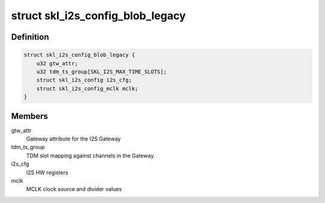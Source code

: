 .. -*- coding: utf-8; mode: rst -*-
.. src-file: sound/soc/intel/skylake/skl-i2s.h

.. _`skl_i2s_config_blob_legacy`:

struct skl_i2s_config_blob_legacy
=================================

.. c:type:: struct skl_i2s_config_blob_legacy

    Structure defines I2S Gateway configuration legacy blob

.. _`skl_i2s_config_blob_legacy.definition`:

Definition
----------

.. code-block:: c

    struct skl_i2s_config_blob_legacy {
        u32 gtw_attr;
        u32 tdm_ts_group[SKL_I2S_MAX_TIME_SLOTS];
        struct skl_i2s_config i2s_cfg;
        struct skl_i2s_config_mclk mclk;
    }

.. _`skl_i2s_config_blob_legacy.members`:

Members
-------

gtw_attr
    Gateway attribute for the I2S Gateway

tdm_ts_group
    TDM slot mapping against channels in the Gateway.

i2s_cfg
    I2S HW registers

mclk
    MCLK clock source and divider values

.. This file was automatic generated / don't edit.

